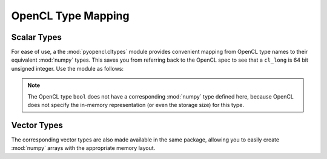 OpenCL Type Mapping
===================

.. module:: pyopencl.cltypes

.. _type-mappings:

Scalar Types
------------

For ease of use, a the :mod:`pyopencl.cltypes` module provides convenient mapping
from OpenCL type names to their equivalent :mod:`numpy` types. This saves you
from referring back to the OpenCL spec to see that a ``cl_long`` is 64 bit
unsigned integer. Use the module as follows:

.. doctest::

    >>> import numpy as np
    >>> import pyopencl as cl
    >>> import pyopencl.cltypes
    >>> cl_uint = cl.cltypes.uint(42)   # maps to numpy.uint32
    >>> cl_long = cl.cltypes.long(1235) # maps to numpy.int64
    >>> floats = np.empty((128,), dtype=cl.cltypes.float) # array of numpy.float32

.. note::

    The OpenCL type ``bool`` does not have a corresponding :mod:`numpy` type
    defined here, because OpenCL does not specify the in-memory representation
    (or even the storage size) for this type.

Vector Types
------------

The corresponding vector types are also made available in the same package,
allowing you to easily create :mod:`numpy` arrays with the appropriate memory
layout.

.. doctest::

    >>> import numpy as np
    >>> array_of_float16 = np.empty((128,), dtype=cl.cltypes.float16) # array of float16

